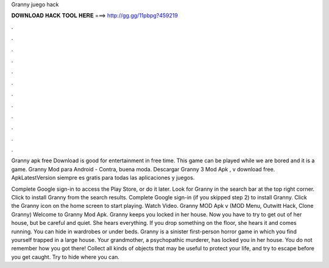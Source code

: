 Granny juego hack



𝐃𝐎𝐖𝐍𝐋𝐎𝐀𝐃 𝐇𝐀𝐂𝐊 𝐓𝐎𝐎𝐋 𝐇𝐄𝐑𝐄 ===> http://gg.gg/11pbpg?459219



.



.



.



.



.



.



.



.



.



.



.



.

Granny apk free Download is good for entertainment in free time. This game can be played while we are bored and it is a game. Granny Mod para Android - Contra, buena moda. Descargar Granny 3 Mod Apk , v download free. ApkLatestVersion siempre es gratis para todas las aplicaciones y juegos.

Complete Google sign-in to access the Play Store, or do it later. Look for Granny in the search bar at the top right corner. Click to install Granny from the search results. Complete Google sign-in (if you skipped step 2) to install Granny. Click the Granny icon on the home screen to start playing. Watch Video. Granny MOD Apk v (MOD Menu, Outwitt Hack, Clone Granny) Welcome to Granny Mod Apk. Granny keeps you locked in her house. Now you have to try to get out of her house, but be careful and quiet. She hears everything. If you drop something on the floor, she hears it and comes running. You can hide in wardrobes or under beds. Granny is a sinister first-person horror game in which you find yourself trapped in a large house. Your grandmother, a psychopathic murderer, has locked you in her house. You do not remember how you got there! Collect all kinds of objects that may be useful to protect your life, and try to escape before you get caught. Try to hide where you can.
